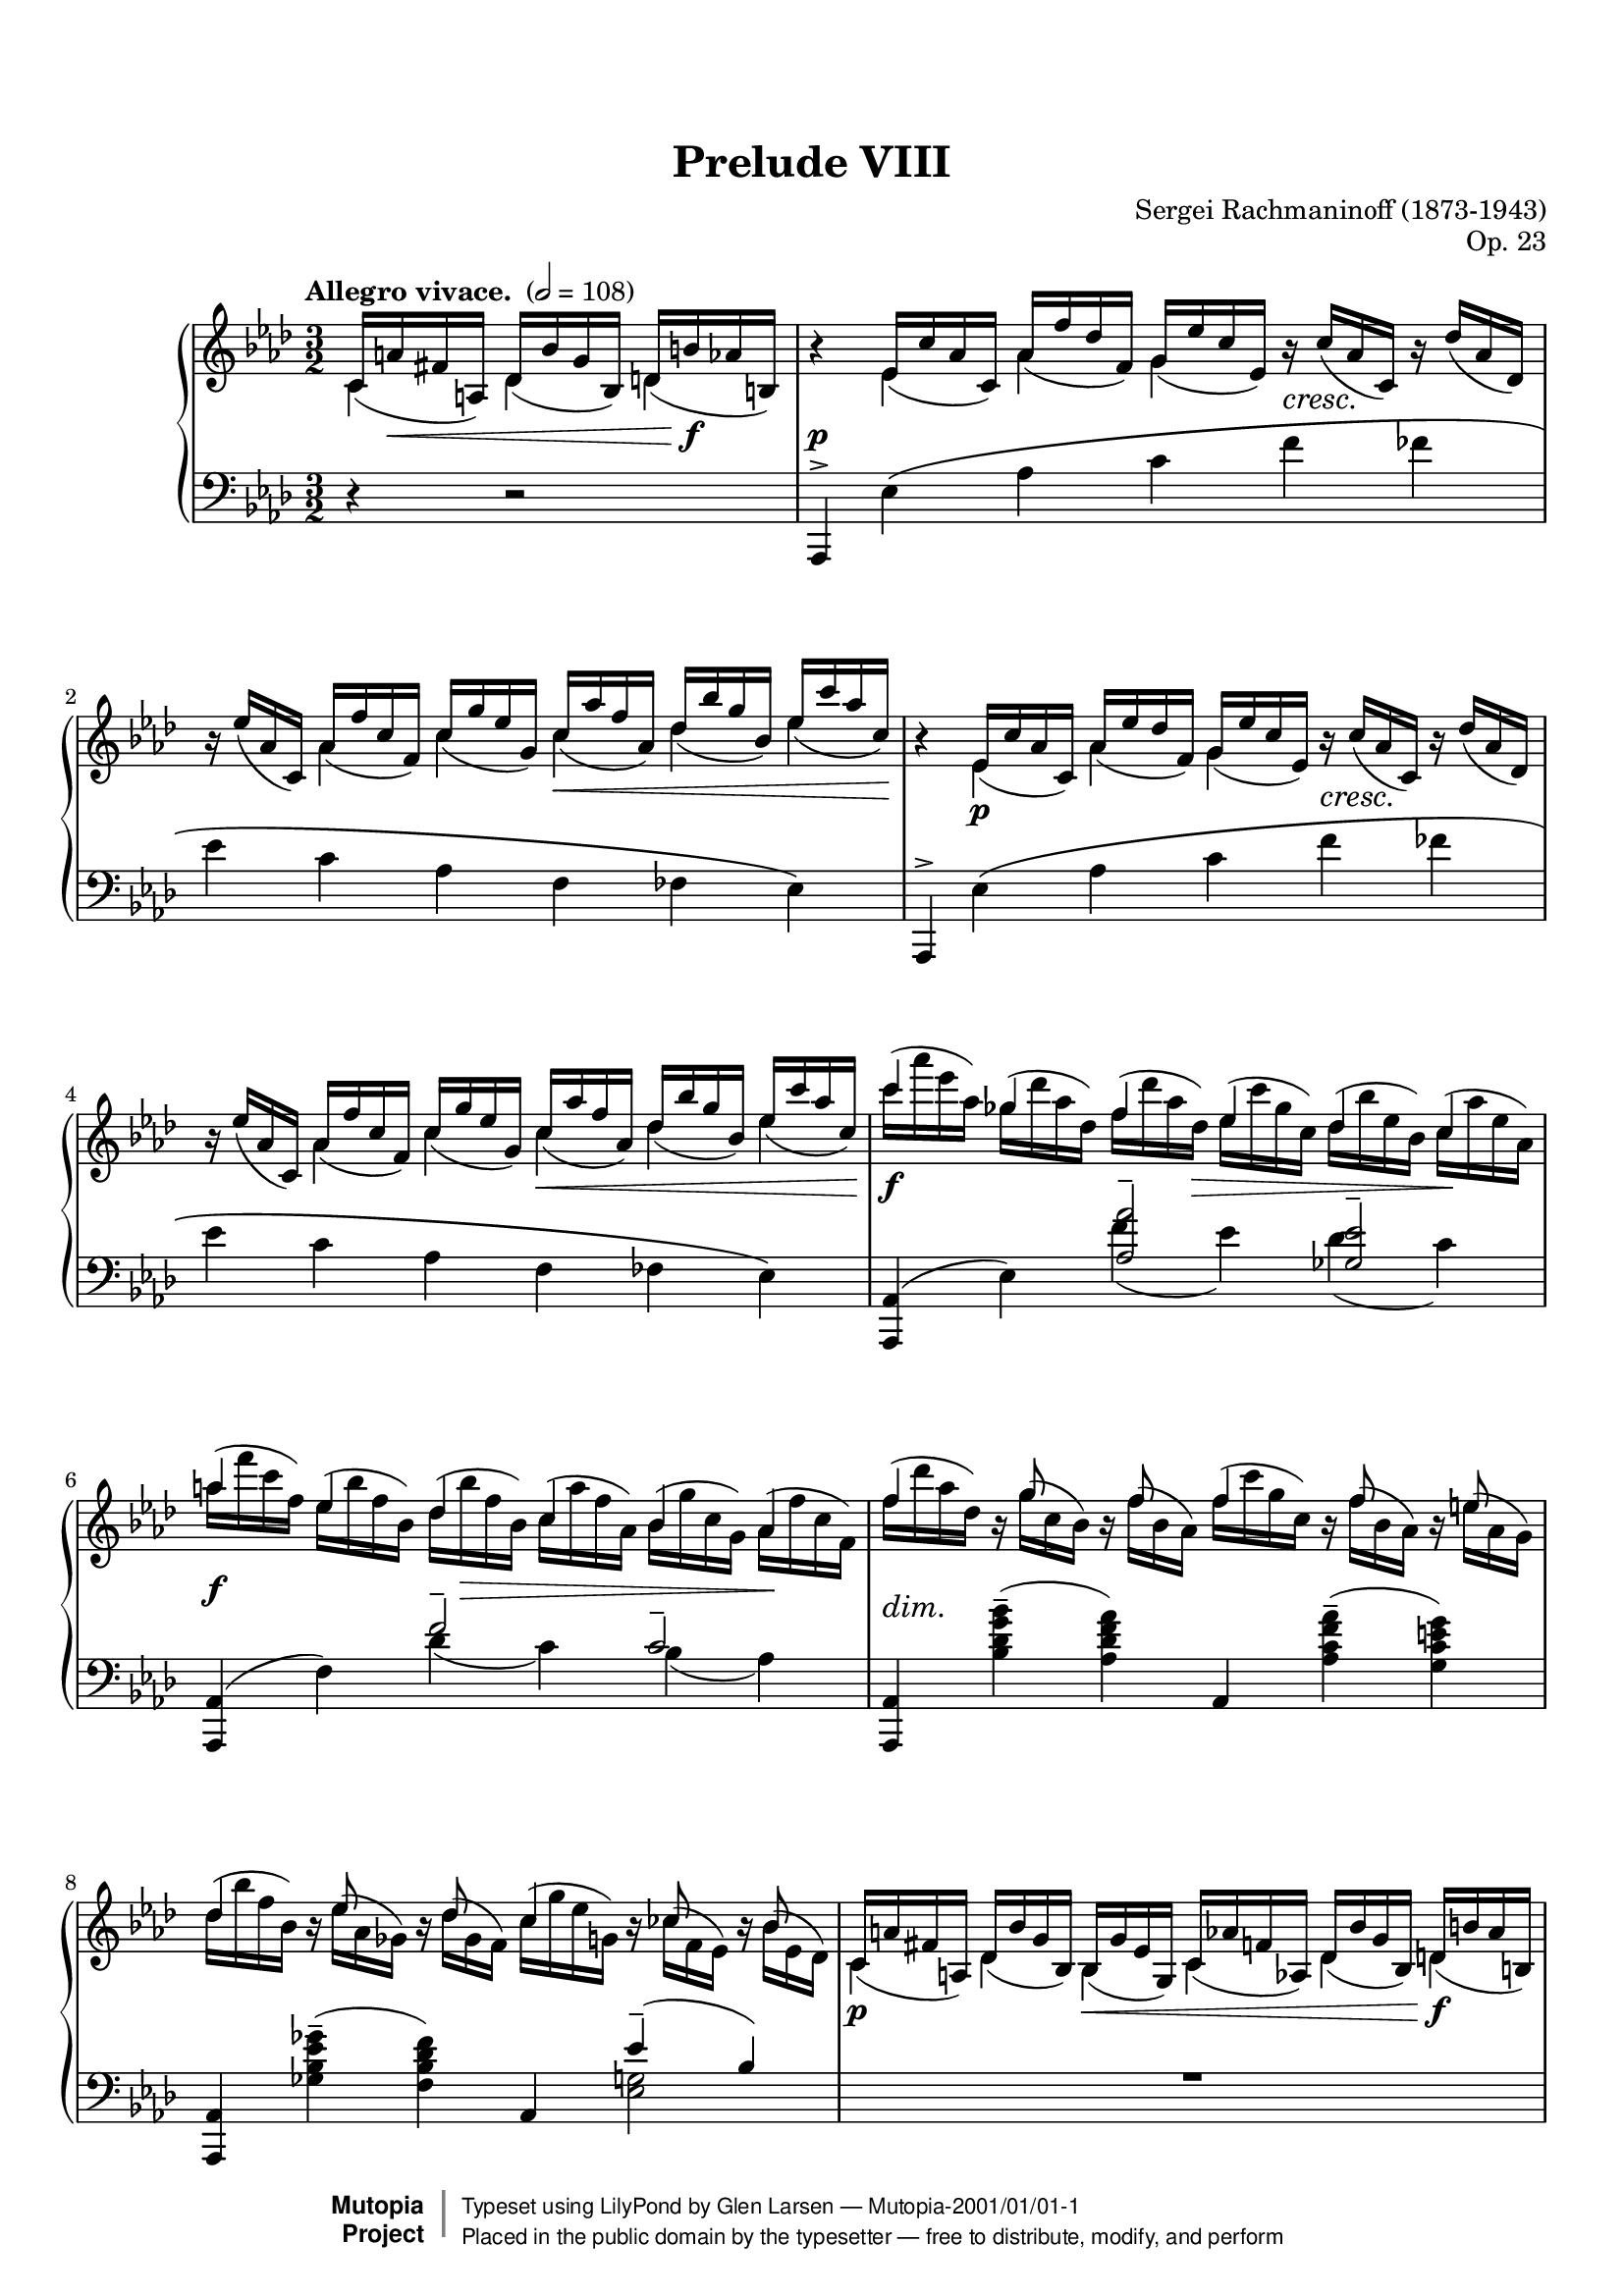 \version "2.18.2"

% #(set-default-paper-size "letter")

%--Default staff size is 20
#(set-global-staff-size 18)

\paper {
    top-margin = 8\mm                              %-minimum: 8 mm
    top-markup-spacing.basic-distance = #6         %-dist. from bottom of top margin to the first markup/title
    markup-system-spacing.basic-distance = #5      %-dist. from header/title to first system
    top-system-spacing.basic-distance = #12        %-dist. from top margin to system in pages with no titles
    last-bottom-spacing.padding = #2               %-min #1.5 -pads music from copyright block
    ragged-bottom = ##f
    ragged-last-bottom = ##f
}

\header {
    title = "Prelude VIII"
    composer = "Sergei Rachmaninoff (1873-1943)"
    opus = "Op. 23"
    %piece = "Left-aligned header"
    date = "1901"
    style = "Romantic"
    source = "Gutheil, 1904"

    maintainer = "Glen Larsen"
    maintainerEmail = "glenl.glx at gmail.com"
    license = "Creative Commons Attribution-ShareAlike 4.0"

    mutopiatitle = "Prelude Op. 23, No. 8"
    mutopiaopus = "Op. 23"
    mutopiacomposer = "RachmaninoffS"
    mutopiainstrument = "Piano"

    footer = "Mutopia-2001/01/01-1"
    copyright = \markup { \override #'(baseline-skip . 0 ) \right-column { \sans \bold \with-url #"http://www.MutopiaProject.org" { \abs-fontsize #9 "Mutopia " \concat { \abs-fontsize #12 \with-color #white \char ##x01C0 \abs-fontsize #9 "Project " } } } \override #'(baseline-skip . 0 ) \center-column { \abs-fontsize #11.9 \with-color #grey \bold { \char ##x01C0 \char ##x01C0 } } \override #'(baseline-skip . 0 ) \column { \abs-fontsize #8 \sans \concat { " Typeset using " \with-url #"http://www.lilypond.org" "LilyPond" " by " \maintainer " " \char ##x2014 " " \footer } \concat { \concat { \abs-fontsize #8 \sans{ " Placed in the " \with-url #"http://creativecommons.org/licenses/publicdomain" "public domain" " by the typesetter " \char ##x2014 " free to distribute, modify, and perform" } } \abs-fontsize #13 \with-color #white \char ##x01C0 } } }
    tagline = ##f
}

%--------Definitions
scrCresc = \markup \italic \large "cresc."
scrDim = \markup \italic \large "dim."
scrRit = \markup \italic \large "rit."
scrDimRit = \markup \italic \large "dim. e rit."
mg = \markup \italic \large "m.g."
md = \markup \italic \large "m.d."

shpSlurA = \shape #'((0 . -3.5) (0 . -3.5) (0 . -3.5) (0 . -3.5)) Slur
% This shape is for the cross-staff slurs at bar 40
shpSlurB = \shape #'((0 . 1) (0 . -1) (0 . 1) (-1 . 0.5)) Slur
fullGliss = {
  \override Glissando.bound-details.left.padding = #0
  \override Glissando.bound-details.right.padding = #0
}

setBeatStructureFourth = {
  \set Voice.baseMoment = #(ly:make-moment 1/4)
  \set Voice.beatStructure = #'(1 1 1 1 1 1)
  \set Timing.beamExceptions = #'()
}

global = {
  \key aes \major
  \time 3/2
  \tempo "Allegro vivace. " 2 = 108
}

upperStaffA =   \relative c' {
  \setBeatStructureFourth \slurDown
  \partial 2.
    c16( a' fis a,) des( bes' g bes,) d( b' aes b,)
  | b'4\rest ees,16( c' aes c,) aes'( f' des f,) g( ees'c ees,) b'\rest_\scrCresc c( aes c,) b'\rest des( aes des,)
  | b'16\rest ees( aes, c,) aes'( f' c f,) c'( g' ees g,) c( aes' f aes,) des( bes' g bes,) ees( c' aes c,)
  | b4\rest ees,16( c' aes c,) aes'( ees' des f,) g( ees'c ees,) b'\rest_\scrCresc c( aes c,) b'\rest des( aes des,)
  | b'16\rest ees( aes, c,) aes'( f' c f,) c'( g' ees g,) c( aes' f aes,) des( bes' g bes,) ees( c' aes c,)
  % 5
  | \voiceTwo \slurNeutral c'( aes' ees aes,) ges( des' aes des,) f( des' aes des,) ees( c' ges c,) des( bes' ees, bes) c( aes' ees aes,)
  | aes'16( f' c f,) ees( bes' f bes,) des( bes' f bes,) c( aes' f aes,) bes( g'c, g) aes( f'c f,)
  | f'16( des' aes des,) b\rest g'( c, bes) b\rest f'( bes, aes) f'( c' g c,) b\rest f'( bes, aes) b\rest e( aes, g)
  % page 2, gl begins
  | des'16( bes' f bes,) bes\rest ees16( aes, ges) bes\rest des16( ges, f) c'( g' ees g,) bes\rest ces( f, ees) bes'\rest bes( ees, des)
  | \voiceOne \slurDown c16( a' fis a,) des( bes' g bes,) bes( g' ees g,) c( aes' f aes,) des( bes' g bes,) d( b' aes b,)
  %10
  \repeat unfold 2 {
    | b'4\rest ees,16( c' aes c,) aes'( f' des f,) g( ees'c ees,) b'\rest_\scrCresc c( aes c,) b'\rest des( aes des,)
    | b'16\rest ees( aes, c,) aes'( f' c f,) c'( g' ees g,) c( aes' f aes,) des( bes' g bes,) ees( c' aes c,)
  }
  | \voiceTwo \slurNeutral c'( aes' ees aes,) ges( des' aes des,) f( des' aes des,) ees( c' ges c,) des( bes' ees, bes) c( aes' ees aes,)
  %15
  | gis'16( e' b e,) d( a' e a,) c( a' e a,) b( gis' e gis,) a( fis' b, fis) gis( e' b e,)
  | ees'16_\scrDim( c' g! c,) b\rest f'( bes,! aes!) b\rest ees( aes, g) fes'( c' aes c,) b\rest f'( bes, aes) b\rest fes'( bes, aes)
  | ees'16( c' g c,) b\rest ees( aes, g) b\rest des( aes g) des' aes' ees aes, b\rest des( aes des,) b'\rest c( aes c,)
  %18
  \voiceOne\slurDown
  | d16( b' aes b,) ees( c' aes c,) b( g' ees g,) c( aes' ees aes,) d( b' aes b,) ees( c' aes c,)
  | b'4\rest g16( ees' des! ees,) aes( f' des f,) a( fis' ees fis,) c'( a' fis a,) des( bes' g bes,)
  %20
  \voiceTwo\slurUp
  | d16(_\scrCresc b' aes! b,) f'( d' b d,) g( d' b d,) aes'( d aes d,) g( ees' c ees,) aes( ees' c ees,)
  \voiceOne\slurDown
  | b4\rest g16( ees' des! ees,) aes( f' des f) a,( fis' ees fis,) c'( a' fis a,) des( bes' g bes,)
  %22
  \voiceTwo\slurUp
  | d16( b' aes b,) f'( d' b d,) g( e' b e,) aes( f' b, f) aes( fis' des fis,) bes( g' des g,)
  | b,4\rest c16( aes' ges aes,) des( bes' ges bes,) d( b' aes b,) f'( d' b d,) ges( ees' c ees,)
  %24
  | g!16( e' des! e,) bes'( bes' g g,) c( g' e g,) des'( g e g,) c( aes' f aes,) des( aes' f aes,)
  | bes,4\rest c16( aes' ges aes,) des( bes' ges bes,) d( b' aes b,) f'( d' b d,) ges( ees' c ees,)
  %26
  | g!16( e' des e,) \ottava #1 bes'( g' e  g,) c( a' e a,) des( bes' e, bes) d( b' ges b,) ees( c' ges c,)
  | c16( aes' f aes,) des( bes' f bes,) c( aes' f aes,) des( bes' f bes,) c( aes' f aes,) des( bes' f bes,)
  %28
  | c16( aes' fes aes,) des( beses' fes beses,!) c( aes' fes aes,) des( beses' fes beses,) c( aes' fes aes,) des( beses' fes beses,)
  | c16( aes' ees aes,) bes!( g' c, g) aes( f' c f,) g( ees' c ees,) \ottava #0 ees( c' f, c) des( bes' f bes,)
  %30
  | c16( aes' f aes,) c( g' ees g,) \voiceOne\slurDown aes( f' c f,) g( ees' c ees,) ees( c' aes c,) d( bes' aes bes,)
  | b'4\rest ees,16( d des g) f( ees c aes') fis( ees ces a') g( ees bes bes') ees,( d des g)
  %32
  | f16( ees c aes') fis( ees ces a') g( ees bes bes') g( ees b bes'!) g( ees c bes') g( ees des bes'~
  | <bes g bes,>8) bes\rest e,16( d cis g') f( d c aes'!) fis( d b a') g( d bes bes') e,( d cis g')
  %34
  | f16( d c aes'!) fis( d b a') g( d bes bes') g( d c bes') g( d cis bes') g( ees d bes')
  | b4\rest g16( ees des! a') g( ees des bes') g( ees c c') g( des bes des') g,( ees des a')
  %36
  | c16\rest g( des bes') g( e c c') c16\rest g( bes, des') g,(f des a') g( f c bes') c16\rest g( bes, b')
  | \time 4/4 c16\rest f,( a, c') f,( ees d g) f( ees c a') f( ees bes bes')
  %38
  | f16( ees ces ces') f,( ees ces g') b\rest f( bes, aes') f( d aes a')
  | \voiceTwo \time 3/2 g,4\rest a16\rest ees'([ d ees~] ees d des c) \clef bass r16 bes( a bes~ bes[ a aes g~]) g fis f fis
  %40
  | g16 f! fes ees d des c r r f fes ees d des c! r r f fes ees d des c! r
  | s4 \slurUp g'16( ees' des ees,) aes( f' des f,) a( fis' ees fis,) bes( g' ees g,) \clef treble \voiceOne\slurDown c16( aes'! f aes,)
  %42
  | c16( a' fis a,) des( bes' g bes,) c( a' fis a,) des( bes' g bes,) des( bes' g bes,) d( b' aes b,)
  \repeat unfold 2 {
    | b'4\rest ees,16( c' aes c,) aes'( f' des f,) g( ees' c ees,) b'\rest c( aes c,) b'\rest des( aes des,)
    | b'16\rest ees( aes, c,) aes'( f' c f,) c'( g' ees g,) c( aes' f aes,) des( bes' g bes,) ees( c' aes c,)
  }
  | \voiceTwo\slurUp c'16( aes' ees aes,) ges( des' aes des,) f( des' aes des,) ees( c' ges c,) des( bes' ees, bes) c( aes' ees aes,)
  % 48
  | aes'16( f' c f,) ees( bes' f bes,) des( bes' f bes,) c( aes' f aes,) bes( g' c, g) aes( f' c f,)
  | f'( des' aes des,) bes\rest g'( c, bes) bes\rest f'( bes, aes) f'( c' g c,) bes\rest f'( bes, aes) bes\rest e( aes, g)
  %50
  | des'16( aes' f bes,) bes\rest ees!( aes, ges) bes\rest des( ges, f) c'( g'! ees g,) bes\rest c( f, ees) bes'\rest bes( ees, des)
  | \voiceOne\slurDown c( a' fis a,) des( bes' g bes,) bes( g' ees g,) c( aes' f aes,) des( bes' g bes,) d( b' aes b,)
  %52
  | b'4\rest ees,16( c' aes c,) aes'( f' des f,) g( ees' c ees,) b'\rest c( aes c,) b'\rest des( aes des,)
  | b'16\rest ees( aes, c,) aes'( f' c f,) c'( g' ees g,) c( aes' f aes,) des( bes' g bes,) ees( c' aes c,)
  %54
  \time 4/4
  | bes4\rest c,_\mg des16(^\md bes' g bes,) d( b' aes b,)
  \time 3/2
  | b'4\rest ees,16( c' a c,) a'( f' des f,) c'( ees a, ees) b'\rest c( a c,) b'\rest des( a des,)
  %56
  | b'16\rest ees( a, c,) a'( f' c f,) c'( g' ees g,) c( a' ees a,) ees'( b' f b,) ees( c' a c,)
  \time 4/4
  | c,4_\mg des16(^\md bes' f bes,) d( b' aes b,) ees( c' a c,)
  %58
  \time 3/2
  | bes'4\rest f16( des' bes des,) a'( ges' ees ges,) bes( f' des f,) bes\rest c( bes ees,) bes'\rest des( bes des,)
  | ges16( ees' bes ees,) aes( f' c f,) bes( ges' des ges,) bes( g' des g,) des'( bes' ees, bes) c( aes' ees aes,)
  %60
  | bes4\rest aes16( f' des ees,) c'( bes' ges bes,) des( aes' f aes,) bes\rest  e( des e,) bes'\rest f'( des f,)
  | \voiceTwo\slurUp bes16( g' f g,) c( aes' f aes,) des( a' f a,) des( bes' f bes,) f'( des' g, des) e( c' g c,)
  %62
  | bes4\rest aes'16( c aes c,) bes'( des bes des,) aes'( d aes d,) bes'( des bes d,) aes'( ees' aes, ees)
  | \voiceOne\slurDown \ottava #1 g16( e' g, e) aes( f' aes, f) aes( f' ees f,) a( fis' ees fis,) a( fis' ees fis,) bes( g' ees g,)
  %64
  | \voiceTwo\slurUp bes16( g' ees g,) ces( aes' ees aes,) b( g'! ees g,) c( aes' ees aes,) c( aes' fes aes,) des( aeses' fes beses,)
  | c16( a' f a,) des( bes'! f bes,) f'( bes f bes,) e( b' e, b) ees( b' ees, b) ees( c' ees, c)
  %66
  | ees16( c' ges a,) \ottava #0 ges( ees' c ees,) f( des' bes des,) \ottava #1 des'(^\markup{"a tempo"} bes' e, g,) \ottava #0 f( des' bes des,) e( c' bes c,)
  | \ottava #1 ces'16( bes' ees, bes) \ottava #0 ees,( des' bes des,) ees( ces' aes ces,) \ottava #1 bes'( aes' d, aes) \ottava #0 d,( bes' d, bes) d( aes' d, aes)
  %68
  | aes'16( f' c f, aes f c f) g( ees' c <g-1> <g-4> ees c ees) f( des' aes <f-1> <f-4> des aes des
  | \oneVoice \time 4/4 aes16 fes' des fes, aes  ees' des ees,) ees'( c' g  c, ees des g, des'
  %70
  | \time 3/2 \voiceTwo\slurUp <aes c aes'>4) ees'16( c' aes c,) aes'( f' des f,) g( ees' c ees,) f( c' aes c,) fes( des' aes des,)
  | ees16( ees' bes ees,) des( bes' ges bes,) ges'( ees' bes  ees,) f( des' bes des,) des( bes' f bes,) ees( c' ges c,)
  %72
  | f16( des' aes des,) c( aes' f aes,) f'( c' g c,) e( g c, g) ees'( c' ees, c) des( ees des ees,~)
  | <ees c' aes'>4\arpeggio \voiceOne\slurDown ees16( c' aes c,) r f'( aes, f) r ees'( aes, ees) f( c' aes c,) fes( des' aes des,)
  %74
  | r16 ees'( ees, ges) r16 bes-4( des,-1 ges-2) ges-1( ees' bes ees,) f( des' bes des,) bes'\rest bes( ges des) bes'\rest c( ges ees)
  | f16( des' aes des,) c( aes' f c) bes'\rest c( f, c) bes'\rest g( e c) ees( g ees c) des( ees des c~)
  %76
  | \voiceOne\slurUp\tieUp <c aes'>4 <aes c>--( <f f'>-- <g ees'>-- <aes c>-- <aes bes des>--
  | <aes c ees>4-- <aes des f>-- <bes c e aes>-- <aes ces f aes>--  <des ees g bes ees~>2--)
  <c aes' c ees>1.\fermata
  \bar "|."
}

upperStaffB =   \relative c' {
  \partial 2.
    c4 des des
  | s4 ees aes g s2
  | s4 aes c c des ees
  | s4 ees,\p aes g s2
  | s4 aes c c des ees
  %5
  | \voiceOne c'4 ges f ees des c
  | a'4 ees des c bes aes
  | f'4 s16 g8 s f s16 f4 s16 f8 s e s16
  % page 2, gl begins
  | des4 s16 ees8 s8 des8 s16 c4 s16 c8 s8 bes8 s16
  | \voiceTwo c,4 des bes c des d
  %10
  \repeat unfold 2 {
    | s4 ees4 aes g s2
    | s4 aes c c des ees
  }
  | \voiceOne c'4 ges f ees des c
  % 15
  | gis'4 d c b a gis
  | e'4 s16 f8 s ees8 s16 fes4 s16 f8 s fes s16
  | ees4 s16 ees8 s des8 s16 des4 s16 des8 s c s16
  %18
  | \voiceTwo d,4 ees b c d ees
  | s4 g aes a c des
  %20
  | \voiceOne d4 f g aes g-> aes
  | \voiceTwo s4 g, aes a c des
  %22
  | \voiceOne d4 f g aes a bes
  | s4 c,4 des d f ges
  %24
  | g4 bes c des c des
  | s4 c,4 des d f ges
  %26
  | g4 bes c des d-> ees
  | c4 des c des c des
  %28
  | c4 des c des c des
  | c4 bes aes g ees des
  %30
  | c4 c \voiceTwo aes g ees d
  | s4 ees f fis g ees
  %32
  | f4 fis g g g s
  | s4 e f fis g e
  %34
  | f4 fis g s4 s2
  | s4 s16*3 a16 s16*3 bes16 s16*3 c16 s16*3 des16 s16*3 a16
  %36
  | s16*3 bes16 s16*3 c16 s16*3 des16 s16*3 a16 s16*3 bes16 s16*3 b16
  | s16*3 c16 s16*3 g16 s16*3 a16 s16*3 bes16 % time change to 4/4
  %38
  | s16*3 ces16 s16*3 g16 s16*3 aes16 s16*3 a16
  | \voiceOne\slurDown b16\rest g,( ees' bes') \slurUp fis4--( g) c,4--( des) a--(
  %40
  | bes4) fis--( g) fis--( g) fis--(
  | \once\stemDown f) g aes a bes \voiceTwo c
  %42
  | c4 des c des des d
  | s4 ees aes g s2
  %44
  | s4 aes4 c c des ees
  | s4 ees, aes g s s
  %46
  | s4 aes c c des ees
  | \voiceOne c'4 ges f ees des c
  %48
  | aes'4 ees des c bes aes
  | f'4 s16 g8 s f s16 f4 s16 f8 s e s16
  %50
  | des4 s16 ees8 s des s16 c4 s16 c8 s bes s16
  | \voiceTwo c,4 des bes c des d
  %52
  | s4 ees aes g s2
  | s4 aes c c des ees
  %54
  | s4 \slurUp c,16( aes' f aes,) des4 d % one bar at 4/4
  | s4 ees a c s2
  %56
  | s4 a c c ees ees
  | c,16( a' f a,) des4 d ees
  %58
  %\time 3/2
  | s4 f4 a bes s2
  | ges4 aes bes bes des c
  %60
  | s4 aes c des s2
  | \voiceOne bes4 c des des f e
  %62
  | s4 aes bes aes bes aes
  | \voiceTwo g4 aes aes a a bes
  %64
  | \voiceOne bes4 ces b c c des
  | c4 des f e ees ees
  %66
  | ees4 ges, f des' f, e
  | ces'4 ees, ees bes' d, d
  %68
  | aes'4 s g s f s
  | s1
  %70
  | \voiceOne s4 ees aes g f fes
  | ees4 des ges f des ees
  %72
  | f4 c f e ees des
  | \voiceTwo s4 ees, s16 f'8 s ees s16 f,4 fes
  %74
  | s4*2 g4 f s16 bes8 s c s16
  | f,4 c s s ees des
  %76
  | s1.*3
}


%% This extra voice is just for bar 40 and its cross staff slurs and glissandi.
%%
upperStaffC = {
  %% space to bar 40
  s2. s1.*7 % p1
  s1.*10    % p2
  s1.*10    % p3
  s1.*9 s1  % p4
  s1 s1.    % p5, first system
  %% uncomment \hidenotes to see what is going on underneath
  \voiceFour\slurDown \voiceFourStyle \hideNotes
  \shpSlurB ees,4( s16*2 \stemUp
  \once\fullGliss ees,16\glissando \change Staff="lower" f')
  [g'']                 % this is here to spread the staves vertically
  \stemDown
  \change Staff="upper" \shpSlurB des,16( s16*4
  \stemUp
  \once\fullGliss ees,16\glissando \change Staff="lower" f'16)
  \change Staff="upper" s16*6
  \once\fullGliss ees,16\glissando \change Staff="lower" f'16
}
%% end bar 40

midDynamics = {
  \partial 2.
    s16 s8.\< s4 s16 s8.\f
  | s1.\p
  | s2. s2\< s8. s16\!
  | s1.
  | s2. s2.\<
  %5
  | s2\f s8. s16\> s2 s4\!
  | s2\f s16 s8.\> s2 s16\! s8.
  | s1.-\scrDim
  % page 2, gl begins
  | s1.
  | s2\p s4\< s2 s4\f
  %10
  \repeat unfold 2 {
    | s4 s4\p s1
    | s4*3 s2\< s8 s16 s16\!
  }
  | s2\f s8 s8\> s2 s4\!
  %15
  | s2\f s8 s8\> s2 s4\!
  | s1.*2
  % 18
  | s1\p s2 | s4 s4\p s2 s4\< s16*3 s16\!
  %20
  | s4 s4*3 s4\f s16\> s8 s16\! | s4 s4\p s2 s4\< s16*3 s16\!
  %22
  | s1-\scrCresc s4\f s16\> s8 s16\! | s1-\scrCresc s4\< s8 s16 s16\!
  %24
  | s1 s4\f s16\> s8 s16\! | s4-\tweak X-offset #.1 \mf s4*3 s4\< s4\!
  %26
  | s1-\scrCresc s4\ff s16\> s8 s16\! | s1-\tweak X-offset #.1 \mf s2
  %28
  | s1-\scrDim s2 | s1.
  %30
  | s1. | s4 s4\pp s1
  %32
  | s1. | s4 s4\pp s1
  %34
  | s1.*2
  % 36
  | s16 s16\< s16*4 s16\! s16 s4*3 s16 s16\> s16 s16\!
  | s1                          % \time 4/4
  % 38
  | s1 | s1.
  %40
  | s1. | s1.
  %42
  | s1.
  \repeat unfold 2 {
    | s4 s4\p s2 s4_\scrCresc s
    | s2 s4 s4\< s4 s16*2 s16\! s16
  }
  | s4\f s s16*3 s16\> s4 s16*3 s16\! s4
  %48
  | s2\f s16 s16\> s8 s4 s16*3 s16\! s4 | s1.-\scrDim
  %50
  | s1. | s1.\p
  %52
  | s4 s4\p s1 | s2 s2\< s4 s16 s16\! s8
  %54
  | s16*3 s16\p s8 s16 s16\< s4 s8 s8\f
  | s4\p s4 s1
  %56
  | s2 s4\< s2 s16*3 s16\!
  | s8 s8\< s4 s16*3 s16\! s4
  %58
  | s1.\p
  | s2 s4\< s16*3 s16\! s4\>s4\!
  %60
  | s1.
  | s2 s4\< s16*3 s16\! s8 s8\> s8 s8\!
  %62
  | s1.\mf
  | s1.-\scrCresc
  %64
  | s2\f s1-\scrDim
  | s1 s2-\scrRit
  %66
  | s1.\pp s1.
  %68
  | s1. | s1
  %70
  | s4 s4\mf s1 | s1.
  %72
  | s2 s4 s4-\scrDim s2
  | s4 s4\p s1
  %74
  | s1.
  | s4*3 s4-\scrDim s4*2
  %76
  | s4 s4\mf s1
  | s1.-\scrDimRit
  | s1.
}

lowerStaffA = \relative c, {
  \partial 2. \oneVoice
    r4 r2
  | aes4^> ees''\( aes c f fes
  | ees4 c aes f fes ees\)
  | aes,,4^> ees''\( aes c f fes
  | ees4 c aes f fes ees\)
  %5
  | <aes, aes,>4( ees') \voiceOne <aes aes'>2-- <ges ees'>--
  | \oneVoice <aes,aes,>4( f') \voiceOne f'2-- c--
  | \oneVoice <aes,aes,>4 <bes'des g bes>--( <aes des f aes>) aes, <aes'c f aes>--( <g c e g>)
  % page 2, gl begins
  | <aes, aes,>4 <ges'' ees bes ges>--( <f des bes f>) \voiceOne aes,, ees''--( bes)
  | R1.
  %10
  \oneVoice
  \repeat unfold 2 {
    | aes,,4^> ees''\( aes c f fes
    | ees4 c aes f fes ees\)
  }
  | <aes, aes,>4( ees') \voiceOne <aes aes'>2-- <ges ees'>--
  %15
  | <e, e,>4( b') <e e'>2-- a4( gis)
  | \oneVoice c,,4 <aes'' c f aes>--( <g c e g>) des, <aes'' c f! aes>( <aes des fes aes>)
  | ees,4 <g' c ees g>--( <g des' ees g>) aes, <aes' ees'>--( ees)
  %18
  | R1.
  | \voiceOne e4\rest ees8( d des[ c b c] ees fis g4~)
  %20
  | g8 aes( b d e4--\noBeam f) g->( aes)
  | d,,4\rest ees8( d des[ c b c] ees fis g bes)
  %22
  | b8( d \clef treble f fis g\noBeam aes4) a8-- a4->( bes!)
  | \clef bass d,,4\rest aes'8\( g ges[ f e f] aes b c ees
  %24
  | \clef treble e8 g! bes4~\) bes8[ a( bes c)] c4->( des)
  | \clef bass ees,,4\rest  aes8\( g! ges[ f e f] aes b c ees\)
  %26
  | \clef treble e8( g bes b c\noBeam des4) d8-- d4->( ees!)
  | \clef bass des,,,8_( aes' f' aes \clef treble des[ f bes aes] f des \clef bass aes f)
  %28
  | fes,8( des' fes aes \clef treble des[ fes beses aes] fes des \clef bass aes fes)
  | ees,8 ees' aes_\( c_~ \once\stemDown <c aes>2\) b,8\rest \slurDown c'( aes ees)
  %30
  | \voiceOne\slurUp f'4--( ees--) aes,2\rest aes2\rest
  | \oneVoice <g bes, ees,>4\arpeggio des\rest r2 des'2--~
  %32
  | des1.
  | <d g, d g,>2--\arpeggio r2 d2--( % FIX-THIS-MAYBE: looks like it should be a tie but following note is d-flat
  %34
  | des1.)
  \set Score.connectArpeggios = ##t
  | \voiceOne ees1.--\arpeggio
  %36
  | e2-- f2.--\arpeggio e4--
  | \time 4/4 ees!1~--\arpeggio % FIX-THIS-MAYBE: src has dotted whole after 4/4 time change
  %38
  | ees2 d--\arpeggio
  | \oneVoice <des g, bes, ees,>4--\arpeggio <c a>_-_( <des bes>) \set doubleSlurs = ##t <ees, fis>( <g ees>) <ees c>--(
  %40
  | <des c>)  \set doubleSlurs = ##f \voiceOne\slurDown \repeat unfold 2 { aes8.( ces!16 bes4) } aes8.( ces!16
  | \oneVoice <bes ees,>4) d\rest d2\rest d\rest % FIX-THIS: slur end-point needs tweak
  %42
  | s1.
  \oneVoice
  \repeat unfold 2 {
    | aes,4^> ees''\( aes c f fes % 43 & 45
    | ees4 c aes f fes ees\)    % 44 & 46
  }
  | <aes, aes,>4( ees') \voiceOne <aes aes'>2-- <g ees'>--
  %48
  | <aes, aes,>4( f') f'2-- c--
  | \oneVoice <aes, aes,>4 <bes' des g bes>--( <aes des f aes>) aes, <aes' c f aes>--( <g c e g>)
  %50
  | \voiceOne <aes, aes,>4 s2 aes4  ees''--( des)
  | R1.
  %52
  | \oneVoice aes,,4^> ees''\( aes c f fes
  | ees4 c aes f\) \voiceOne\slurUp fes( ees)
  %54
  | \time 4/4 d4\rest d\rest d2\rest \time 3/2
  | \oneVoice <f, f,>4^> c'4\( f a f' e
  %56
  | ees!4 c a f\) \voiceOne\slurUp des->( c)
  | \time 4/4 d4\rest d\rest d2\rest \time 3/2
  %58
  | \oneVoice bes,4 f''( c' des ges f)
  | r8 des( c aes f ees aes, ees' \voiceTwo ges4 aes)
  %60
  | \oneVoice <f des,>\arpeggio( aes8 des des[ d] ees4 \clef treble bes'4 aes)
  | \clef bass r8 des,( c bes g des c g') \voiceOne\slurUp g'2
  %62
  | f,4( \stemDown c'8 aes') \stemUp\slurDown fes,8( bes ces aes') ees,( b' c aes')
  | \clef treble c,8( g' aes ees') aes,( c,4 b8) ees'( des <g, ees> bes,)
  %64
  | aes8( ees'4 ces'8) ges,( ees'4 c'8) fes,,8( des'4 des'8)
  | \clef bass des,,8( bes' \clef treble f' des') \clef bass c,,( bes' \clef treble <e g> des') \clef bass f,,,( aes'! \clef treble <ees' ges> c')
  %66
  | \clef bass \oneVoice <bes,,, f''>4\arpeggio \clef treble <des'' c'>8\arpeggio[( bes' f des aes g!)] \clef bass c,,4 <bes'' c aes'>8( g')
  | \voiceOne\slurDown f,,4 \clef treble <f'' bes>8[( aes ees ces \clef bass g f)] bes,4 s4
  %68
  | \oneVoice ees,4 f''8[( ees c g)] ees'[( des aes f)] des'[( c
  | aes8 ees)] c'[( bes g ees~] ees ees,)
  %70
  | \voiceOne\slurUp r2 aes''1--~
  | aes2 ges1--
  %72
  | f2--( f4) e ees2--
  | \oneVoice aes,,,4 ees''( des'-- c--) des,\rest aes(
  %74
  | <ees' c'>4-- bes'--) des,\rest aes,( <ges'' bes>-- beses--)
  | des,4\rest aes( aes'-- g--)( g)( ees)(
  %76
  | <aes, ees'>4) f'( des c <aes ees'> <f des'>
  | <ees ees'>4 <des des'> <c c'> <f, f'> <ees ees'>2)
  \slashedGrace{aes8} <ees'' aes ees'>1.\fermata
}

lowerStaffB = \relative c'{
  \partial 2.
    s2.
  | s1.*4
  %5
  | s2 \shpSlurA f4( ees) \shpSlurA des( c)
  | s2 des4( c) bes( aes)
  | s1.
  % page 2, gl begins
  | s1 <g ees>2
  | s1.
  %10
  | s1.*4
  | s2 \shpSlurA f'4( ees) \shpSlurA des( c)
  %15
  | s2 \shpSlurA c4( b) <e, b>2
  | s1.*2
  %18
  \voiceTwo
  | s1.
  | ees,,2 ees'1
  %20
  | ees'2 <aes b> <ees' c ees,>
  | ees,,,2 ees'1
  %22
  | <aes' ees>2 <d b> <ees! des>
  | f,,,2 aes'1
  %24
  | <des' aes>2 <g e> <a f>
  | aes,,,2 aes'1
  %26
  | <des' aes>2 <g e> <aes ges>
  | s1.
  %28
  | s1.
  | s2 \stemUp\slurUp aes4^-( g^-) \stemNeutral f,2\rest
  %30
  | \voiceTwo <c' aes>2 r8 aes( c, ees,) f'4( bes,)
  | s1.
  %32
  | s1.*2
  %34
  | s1.
  | <g' bes, ees,>4\arpeggio des\rest des2\rest des2\rest
  %36
  | r2 <bes' g c, c,>4\arpeggio des,4\rest des2\rest
  | <a' f,>4\arpeggio des,4\rest des2\rest
  %38
  | aes'2 <aes bes,>4\arpeggio r
  | s1.
  %40
  | s4 aes,4 ees aes ees aes
  ! s1.
  %42 - 46
  | s1.*5
  | s2 \shpSlurA f''4( ees) \shpSlurA des( c)
  %48
  | s2 des4( c) bes( aes)
  | s1.
  %50
  | \slurUp s4 <ges bes ees ges>^-( <f bes des f>) s <ees g>2
  | s1.
  %52
  | s1.
  | s1 aes,2
  %54
  | s1
  | s1.
  %56
  | s1 f2
  | s1
  %58
  | s1.
  | s4*4 \voiceOne ees''2
  %60
  | s1.
  | s1 \voiceTwo\slurDown bes4( c)
  %62
  | f,4-- s f-- s ees-- s
  | c'4-- s s1
  %64
  | aes4-- s ges-- s fes-- s
  | des4-- s c-- s f,-- s
  %66
  | s1.
  | s4 ces''4 s4*3 \slurUp <aes bes d g>8( f')
  %68
  | s1.
  | s1
  %70
  | \slurDown aes,,,4( ees'') c'( ees, aes des
  | bes4) aes,,-- <ees'' bes'>( ges bes beses
  %72
  | aes4) aes,-- g'2~( g4 ees4)
  | s1.
  %74
  | s1.*2
  %76
  | s1.*2
  | s1.
}

upperStaff = <<{ \upperStaffA }\\{ \upperStaffB }\\{ \upperStaffC }>>
lowerStaff = <<{ \lowerStaffA }\\{ \lowerStaffB }>>

%-------Typeset music and generate midi
\score {
    \context PianoStaff \with {
      \mergeDifferentlyHeadedOn
      \mergeDifferentlyDottedOn
    } <<
        \set PianoStaff.midiInstrument = "acoustic grand"
        \new Staff = "upper" { \clef treble \global \upperStaff }
        \new Dynamics        { \midDynamics                     }
        \new Staff = "lower" { \clef bass   \global \lowerStaff }
    >>
    \layout{ }
    \midi  { }
}
